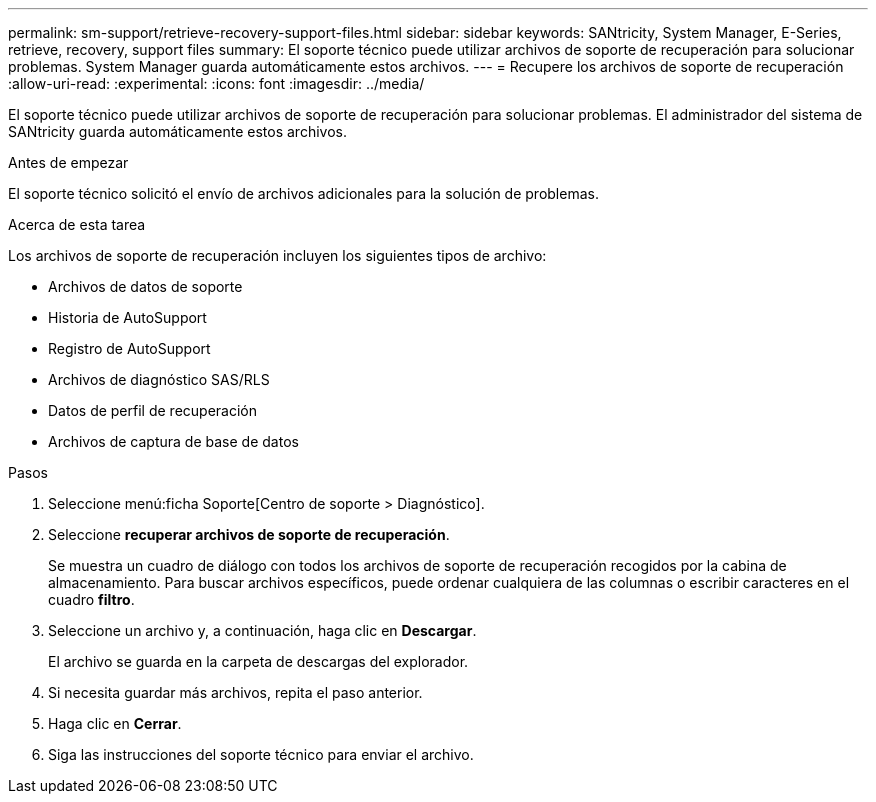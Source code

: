 ---
permalink: sm-support/retrieve-recovery-support-files.html 
sidebar: sidebar 
keywords: SANtricity, System Manager, E-Series, retrieve, recovery, support files 
summary: El soporte técnico puede utilizar archivos de soporte de recuperación para solucionar problemas. System Manager guarda automáticamente estos archivos. 
---
= Recupere los archivos de soporte de recuperación
:allow-uri-read: 
:experimental: 
:icons: font
:imagesdir: ../media/


[role="lead"]
El soporte técnico puede utilizar archivos de soporte de recuperación para solucionar problemas. El administrador del sistema de SANtricity guarda automáticamente estos archivos.

.Antes de empezar
El soporte técnico solicitó el envío de archivos adicionales para la solución de problemas.

.Acerca de esta tarea
Los archivos de soporte de recuperación incluyen los siguientes tipos de archivo:

* Archivos de datos de soporte
* Historia de AutoSupport
* Registro de AutoSupport
* Archivos de diagnóstico SAS/RLS
* Datos de perfil de recuperación
* Archivos de captura de base de datos


.Pasos
. Seleccione menú:ficha Soporte[Centro de soporte > Diagnóstico].
. Seleccione *recuperar archivos de soporte de recuperación*.
+
Se muestra un cuadro de diálogo con todos los archivos de soporte de recuperación recogidos por la cabina de almacenamiento. Para buscar archivos específicos, puede ordenar cualquiera de las columnas o escribir caracteres en el cuadro *filtro*.

. Seleccione un archivo y, a continuación, haga clic en *Descargar*.
+
El archivo se guarda en la carpeta de descargas del explorador.

. Si necesita guardar más archivos, repita el paso anterior.
. Haga clic en *Cerrar*.
. Siga las instrucciones del soporte técnico para enviar el archivo.

